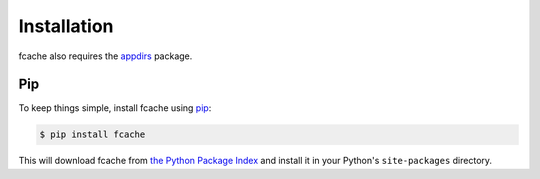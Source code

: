 Installation
============

fcache also requires the `appdirs <https://github.com/ActiveState/appdirs>`_ package.

Pip
---

To keep things simple, install fcache using
`pip <http://www.pip-installer.org/>`_:

.. code:: bash

    $ pip install fcache

This will download fcache from
`the Python Package Index <http://pypi.org/>`_ and install it in your
Python's ``site-packages`` directory.